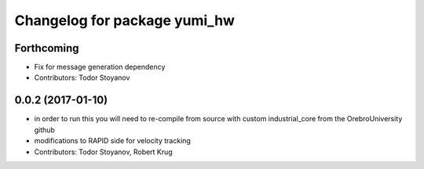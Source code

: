 ^^^^^^^^^^^^^^^^^^^^^^^^^^^^^
Changelog for package yumi_hw
^^^^^^^^^^^^^^^^^^^^^^^^^^^^^

Forthcoming
-----------
* Fix for message generation dependency
* Contributors: Todor Stoyanov

0.0.2 (2017-01-10)
------------------
* in order to run this you will need to re-compile from source with custom industrial_core from the OrebroUniversity github
* modifications to RAPID side for velocity tracking
* Contributors: Todor Stoyanov, Robert Krug 
